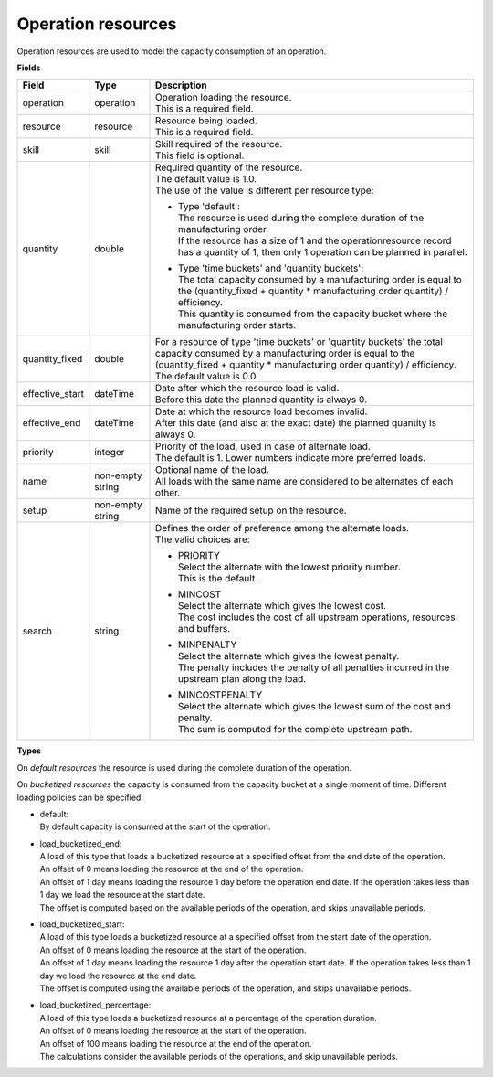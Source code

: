===================
Operation resources
===================

Operation resources are used to model the capacity consumption of an operation.

**Fields**

=============== ================= ===========================================================
Field           Type              Description
=============== ================= ===========================================================
operation       operation         | Operation loading the resource.
                                  | This is a required field.
resource        resource          | Resource being loaded.
                                  | This is a required field.
skill           skill             | Skill required of the resource.
                                  | This field is optional.
quantity        double            | Required quantity of the resource.
                                  | The default value is 1.0.
                                  | The use of the value is different per resource type:
                                    
                                  * | Type 'default':
                                    | The resource is used during the complete duration of the
                                      manufacturing order. 
                                    | If the resource has a size of 1 and the 
                                      operationresource record has a quantity of 1, then only
                                      1 operation can be planned in parallel.
                                  
                                  * | Type 'time buckets' and 'quantity buckets':
                                    | The total capacity consumed by a manufacturing order
                                      is equal to the (quantity_fixed + quantity * manufacturing
                                      order quantity) / efficiency.
                                    | This quantity is consumed from the capacity bucket where
                                      the manufacturing order starts.
                                     
quantity_fixed  double            | For a resource of type 'time buckets' or 'quantity buckets'
                                    the total capacity consumed by a manufacturing order
                                    is equal to the (quantity_fixed + quantity * manufacturing 
                                    order quantity) / efficiency.
                                  | The default value is 0.0.             
effective_start dateTime          | Date after which the resource load is valid.
                                  | Before this date the planned quantity is always 0.
effective_end   dateTime          | Date at which the resource load becomes invalid.
                                  | After this date (and also at the exact date) the planned
                                    quantity is always 0.
priority        integer           | Priority of the load, used in case of alternate load.
                                  | The default is 1. Lower numbers indicate more preferred
                                    loads.
name            non-empty string  | Optional name of the load.
                                  | All loads with the same name are considered to be
                                    alternates of each other.
setup           non-empty string  Name of the required setup on the resource.
search          string            | Defines the order of preference among the alternate loads.
                                  | The valid choices are:

                                  * | PRIORITY
                                    | Select the alternate with the lowest priority number.
                                    | This is the default.

                                  * | MINCOST
                                    | Select the alternate which gives the lowest cost.
                                    | The cost includes the cost of all upstream operations,
                                      resources and buffers.

                                  * | MINPENALTY
                                    | Select the alternate which gives the lowest penalty.
                                    | The penalty includes the penalty of all penalties
                                      incurred in the upstream plan along the load.

                                  * | MINCOSTPENALTY
                                    | Select the alternate which gives the lowest sum of
                                      the cost and penalty.
                                    | The sum is computed for the complete upstream path.
=============== ================= ===========================================================

**Types**

On *default resources* the resource is used during the complete duration
of the operation.

On *bucketized resources* the capacity is consumed from the capacity bucket
at a single moment of time. Different loading policies can be specified:

* | default:
  | By default capacity is consumed at the start of the operation.

* | load_bucketized_end:
  | A load of this type that loads a bucketized resource at a specified
    offset from the end date of the operation.
  | An offset of 0 means loading the resource at the end of the operation.
  | An offset of 1 day means loading the resource 1 day before the operation
    end date. If the operation takes less than 1 day we load the resource
    at the start date.
  | The offset is computed based on the available periods of the operation,
    and skips unavailable periods.

* | load_bucketized_start:
  | A load of this type loads a bucketized resource at a specified
    offset from the start date of the operation.
  | An offset of 0 means loading the resource at the start of the operation.
  | An offset of 1 day means loading the resource 1 day after the operation
    start date. If the operation takes less than 1 day we load the resource
    at the end date.
  | The offset is computed using the available periods of the operation,
    and skips unavailable periods.

* | load_bucketized_percentage:
  | A load of this type loads a bucketized resource at a percentage of the
    operation duration.
  | An offset of 0 means loading the resource at the start of the operation.
  | An offset of 100 means loading the resource at the end of the operation.
  | The calculations consider the available periods of the operations, and
    skip unavailable periods.
